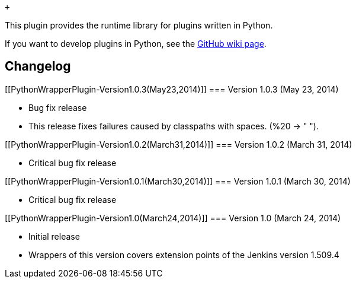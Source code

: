  +

This plugin provides the runtime library for plugins written in Python.

If you want to develop plugins in Python, see the
https://github.com/jenkinsci/jenkins.py/wiki[GitHub wiki page].

[[PythonWrapperPlugin-Changelog]]
== Changelog

[[PythonWrapperPlugin-Version1.0.3(May23,2014)]]
=== Version 1.0.3 (May 23, 2014)

* Bug fix release
* This release fixes failures caused by classpaths with spaces. (%20 ->
" ").

[[PythonWrapperPlugin-Version1.0.2(March31,2014)]]
=== Version 1.0.2 (March 31, 2014)

* Critical bug fix release

[[PythonWrapperPlugin-Version1.0.1(March30,2014)]]
=== Version 1.0.1 (March 30, 2014)

* Critical bug fix release

[[PythonWrapperPlugin-Version1.0(March24,2014)]]
=== Version 1.0 (March 24, 2014)

* Initial release
* Wrappers of this version covers extension points of the Jenkins
version 1.509.4
